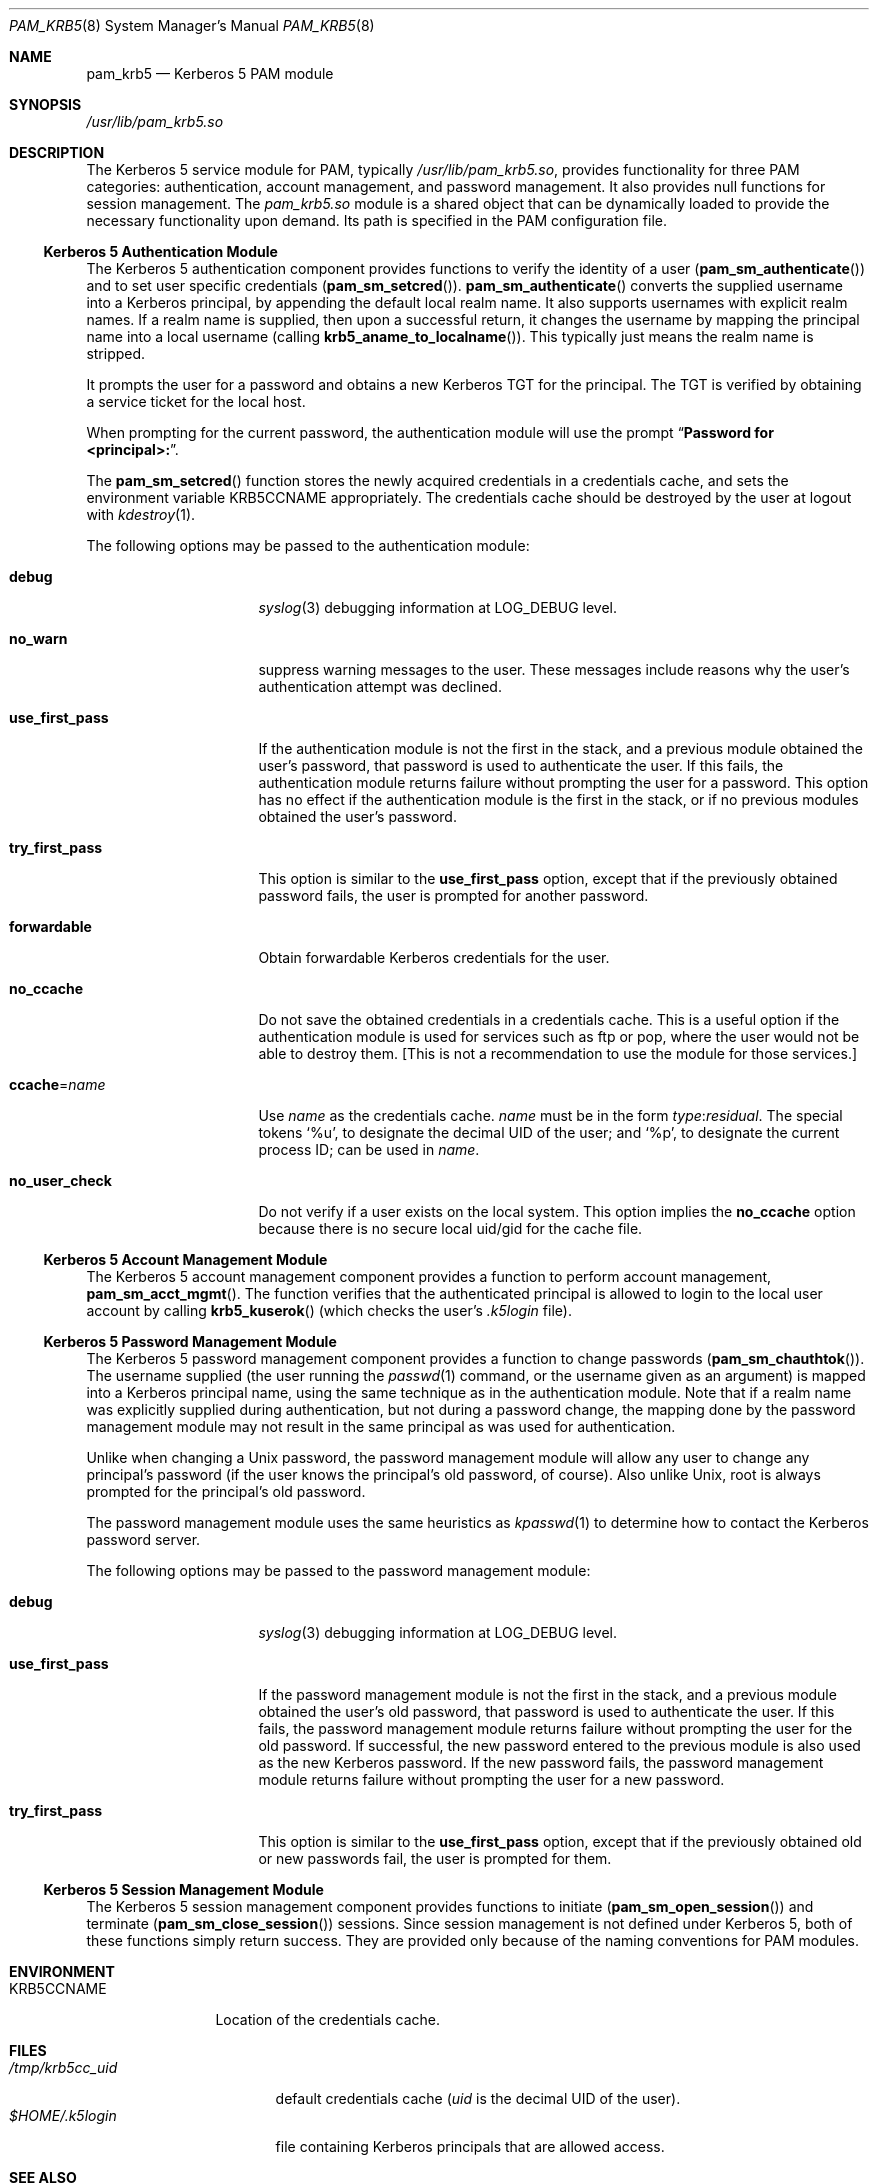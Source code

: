 .\"
.\" $Id: pam_krb5.5,v 1.5 2000/01/05 00:59:56 fcusack Exp $
.\" $FreeBSD: src/lib/libpam/modules/pam_krb5/pam_krb5.8,v 1.6.36.2.2.1 2010/06/14 02:09:06 kensmith Exp $
.Dd May 3, 2010
.Dt PAM_KRB5 8
.Os
.Sh NAME
.Nm pam_krb5
.Nd Kerberos 5 PAM module
.Sh SYNOPSIS
.Pa /usr/lib/pam_krb5.so
.Sh DESCRIPTION
The Kerberos 5 service module for PAM, typically
.Pa /usr/lib/pam_krb5.so ,
provides functionality for three PAM categories:
authentication,
account management,
and password management.
It also provides null functions for session management.
The
.Pa pam_krb5.so
module is a shared object
that can be dynamically loaded to provide
the necessary functionality upon demand.
Its path is specified in the
PAM configuration file.
.Ss Kerberos 5 Authentication Module
The Kerberos 5 authentication component
provides functions to verify the identity of a user
.Pq Fn pam_sm_authenticate
and to set user specific credentials
.Pq Fn pam_sm_setcred .
.Fn pam_sm_authenticate
converts the supplied username into a Kerberos principal,
by appending the default local realm name.
It also supports usernames with explicit realm names.
If a realm name is supplied, then upon a successful return, it
changes the username by mapping the principal name into a local username
(calling
.Fn krb5_aname_to_localname ) .
This typically just means
the realm name is stripped.
.Pp
It prompts the user for a password and obtains a new Kerberos TGT for
the principal.
The TGT is verified by obtaining a service
ticket for the local host.
.Pp
When prompting for the current password, the authentication
module will use the prompt
.Dq Li "Password for <principal>:" .
.Pp
The
.Fn pam_sm_setcred
function stores the newly acquired credentials in a credentials cache,
and sets the environment variable
.Ev KRB5CCNAME
appropriately.
The credentials cache should be destroyed by the user at logout with
.Xr kdestroy 1 .
.Pp
The following options may be passed to the authentication module:
.Bl -tag -width ".Cm use_first_pass"
.It Cm debug
.Xr syslog 3
debugging information at
.Dv LOG_DEBUG
level.
.It Cm no_warn
suppress warning messages to the user.
These messages include
reasons why the user's
authentication attempt was declined.
.It Cm use_first_pass
If the authentication module is not the first in the stack,
and a previous module obtained the user's password, that password is
used to authenticate the user.
If this fails, the authentication
module returns failure without prompting the user for a password.
This option has no effect if the authentication module is
the first in the stack, or if no previous modules obtained the
user's password.
.It Cm try_first_pass
This option is similar to the
.Cm use_first_pass
option, except that if the previously obtained password fails, the
user is prompted for another password.
.It Cm forwardable
Obtain forwardable Kerberos credentials for the user.
.It Cm no_ccache
Do not save the obtained credentials in a credentials cache.
This is a
useful option if the authentication module is used for services such
as ftp or pop, where the user would not be able to destroy them.
[This
is not a recommendation to use the module for those services.]
.It Cm ccache Ns = Ns Ar name
Use
.Ar name
as the credentials cache.
.Ar name
must be in the form
.Ar type : Ns Ar residual .
The special tokens
.Ql %u ,
to designate the decimal UID of the user;
and
.Ql %p ,
to designate the current process ID; can be used in
.Ar name .
.It Cm no_user_check
Do not verify if a user exists on the local system. This option implies the
.Cm no_ccache
option because there is no secure local uid/gid for the cache file.
.El
.Ss Kerberos 5 Account Management Module
The Kerberos 5 account management component
provides a function to perform account management,
.Fn pam_sm_acct_mgmt .
The function verifies that the authenticated principal is allowed
to login to the local user account by calling
.Fn krb5_kuserok
(which checks the user's
.Pa .k5login
file).
.Ss Kerberos 5 Password Management Module
The Kerberos 5 password management component
provides a function to change passwords
.Pq Fn pam_sm_chauthtok .
The username supplied (the
user running the
.Xr passwd 1
command, or the username given as an argument) is mapped into
a Kerberos principal name, using the same technique as in
the authentication module.
Note that if a realm name was
explicitly supplied during authentication, but not during
a password change, the mapping
done by the password management module may not result in the
same principal as was used for authentication.
.Pp
Unlike when
changing a
.Ux
password, the password management module will
allow any user to change any principal's password (if the user knows
the principal's old password, of course).
Also unlike
.Ux ,
root
is always prompted for the principal's old password.
.Pp
The password management module uses the same heuristics as
.Xr kpasswd 1
to determine how to contact the Kerberos password server.
.Pp
The following options may be passed to the password management
module:
.Bl -tag -width ".Cm use_first_pass"
.It Cm debug
.Xr syslog 3
debugging information at
.Dv LOG_DEBUG
level.
.It Cm use_first_pass
If the password management module is not the first in the stack,
and a previous module obtained the user's old password, that password is
used to authenticate the user.
If this fails, the password
management
module returns failure without prompting the user for the old password.
If successful, the new password entered to the previous module is also
used as the new Kerberos password.
If the new password fails,
the password management module returns failure without
prompting the user for a new password.
.It Cm try_first_pass
This option is similar to the
.Cm use_first_pass
option, except that if the previously obtained old or new passwords fail,
the user is prompted for them.
.El
.Ss Kerberos 5 Session Management Module
The Kerberos 5 session management component
provides functions to initiate
.Pq Fn pam_sm_open_session
and terminate
.Pq Fn pam_sm_close_session
sessions.
Since session management is not defined under Kerberos 5,
both of these functions simply return success.
They are provided
only because of the naming conventions for PAM modules.
.Sh ENVIRONMENT
.Bl -tag -width "KRB5CCNAME"
.It Ev KRB5CCNAME
Location of the credentials cache.
.El
.Sh FILES
.Bl -tag -width ".Pa /tmp/krb5cc_ Ns Ar uid" -compact
.It Pa /tmp/krb5cc_ Ns Ar uid
default credentials cache
.Ar ( uid
is the decimal UID of the user).
.It Pa $HOME/.k5login
file containing Kerberos principals that are allowed access.
.El
.Sh SEE ALSO
.Xr kdestroy 1 ,
.Xr passwd 1 ,
.Xr syslog 3 ,
.Xr pam.conf 5 ,
.Xr pam 8
.Sh NOTES
Applications should not call
.Fn pam_authenticate
more than once between calls to
.Fn pam_start
and
.Fn pam_end
when using the Kerberos 5 PAM module.
